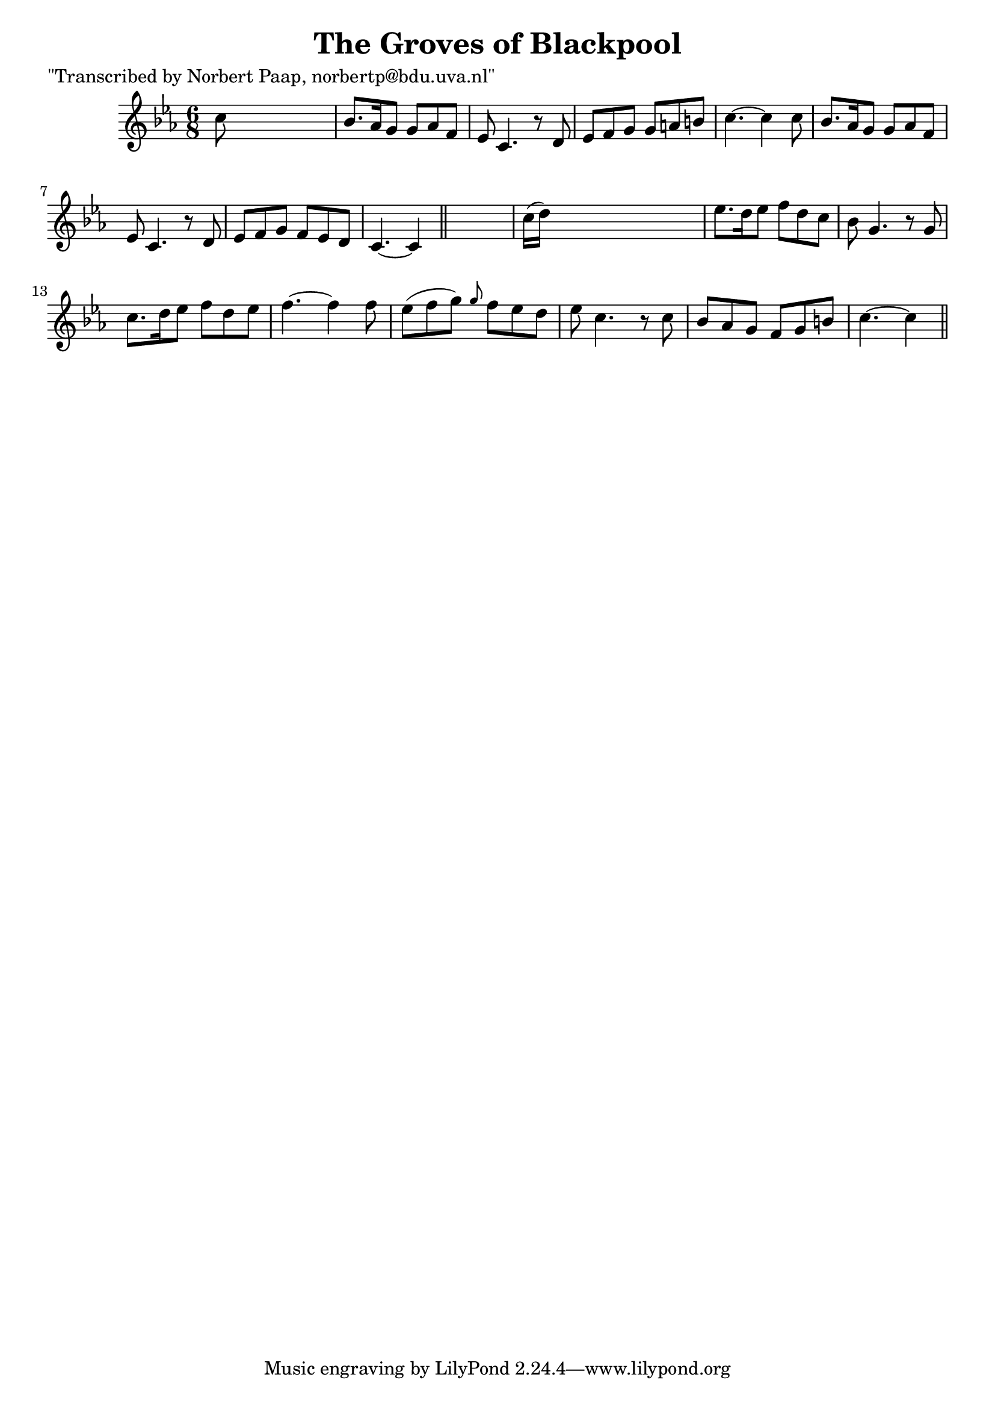 
\version "2.16.2"
% automatically converted by musicxml2ly from xml/0021_np.xml

%% additional definitions required by the score:
\language "english"


\header {
    poet = "\"Transcribed by Norbert Paap, norbertp@bdu.uva.nl\""
    encoder = "abc2xml version 63"
    encodingdate = "2015-01-25"
    title = "The Groves of Blackpool"
    }

\layout {
    \context { \Score
        autoBeaming = ##f
        }
    }
PartPOneVoiceOne =  \relative c'' {
    \key c \minor \time 6/8 c8 s8*5 | % 2
    bf8. [ af16 g8 ] g8 [ af8 f8 ] | % 3
    ef8 c4. r8 d8 | % 4
    ef8 [ f8 g8 ] g8 [ a8 b8 ] | % 5
    c4. ~ c4 c8 | % 6
    bf8. [ af16 g8 ] g8 [ af8 f8 ] | % 7
    ef8 c4. r8 d8 | % 8
    ef8 [ f8 g8 ] f8 [ ef8 d8 ] | % 9
    c4. ~ c4 \bar "||"
    s8 | \barNumberCheck #10
    c'16 ( [ d16 ) ] s8*5 | % 11
    ef8. [ d16 ef8 ] f8 [ d8 c8 ] | % 12
    bf8 g4. r8 g8 | % 13
    c8. [ d16 ef8 ] f8 [ d8 ef8 ] | % 14
    f4. ~ f4 f8 | % 15
    ef8 ( [ f8 g8 ) ] \grace { g8 } f8 [ ef8 d8 ] | % 16
    ef8 c4. r8 c8 | % 17
    bf8 [ af8 g8 ] f8 [ g8 b8 ] | % 18
    c4. ~ c4 \bar "||"
    }


% The score definition
\score {
    <<
        \new Staff <<
            \context Staff << 
                \context Voice = "PartPOneVoiceOne" { \PartPOneVoiceOne }
                >>
            >>
        
        >>
    \layout {}
    % To create MIDI output, uncomment the following line:
    %  \midi {}
    }

